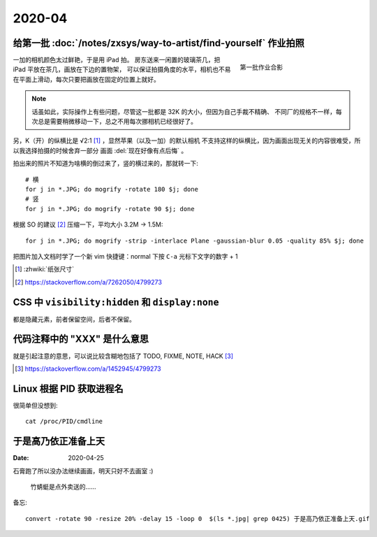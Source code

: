 =======
2020-04
=======

给第一批 :doc:`/notes/zxsys/way-to-artist/find-yourself` 作业拍照
=================================================================

.. highlight:: bash

.. figure:: /_images/IMG_0117.jpg
   :figwidth: 30%
   :align: right

   第一批作业合影

一加的相机颜色太过鲜艳，于是用 iPad 拍。
房东送来一闲置的玻璃茶几，把 iPad 平放在茶几，画放在下边的置物架，
可以保证拍摄角度的水平，相机也不易在平面上滑动，每次只要把画放在固定的位置上就好。

.. note::

   话虽如此，实际操作上有些问题，尽管这一批都是 32K 的大小，但因为自己手裁不精确、
   不同厂的规格不一样，每次总是需要稍微移动一下，总之不用每次挪相机已经很好了。

另，K（开）的纵横比是 √2:1 [#]_ ，显然苹果（以及一加）的默认相机
不支持这样的纵横比，因为画面出现无关的内容很难受，所以我选择拍摄的时候舍弃一部分
画面 :del:`现在好像有点后悔` 。

拍出来的照片不知道为啥横的倒过来了，竖的横过来的，那就转一下::

   # 横
   for j in *.JPG; do mogrify -rotate 180 $j; done
   # 竖
   for j in *.JPG; do mogrify -rotate 90 $j; done

根据 SO 的建议 [#]_ 压缩一下，平均大小 3.2M -> 1.5M::

   for j in *.JPG; do mogrify -strip -interlace Plane -gaussian-blur 0.05 -quality 85% $j; done

把图片加入文档时学了一个新 vim 快捷键：normal 下按 ``C-a`` 光标下文字的数字 + 1

.. [#] :zhwiki:`纸张尺寸`
.. [#] https://stackoverflow.com/a/7262050/4799273

CSS 中 ``visibility:hidden`` 和 ``display:none``
================================================

都是隐藏元素，前者保留空间，后者不保留。

代码注释中的 "XXX" 是什么意思
=============================

就是引起注意的意思，可以说比较含糊地包括了 TODO, FIXME, NOTE, HACK [#]_

.. [#] https://stackoverflow.com/a/1452945/4799273

Linux 根据 PID 获取进程名
=========================

.. highlight:: bash

很简单但没想到::

   cat /proc/PID/cmdline

于是高乃依正准备上天
====================

:Date: 2020-04-25

.. highlight:: bash

石膏跑了所以没办法继续画画，明天只好不去画室 :)

.. figure:: /_images/于是高乃依正准备上天.gif
   :width: 30%

   竹蜻蜓是点外卖送的……

备忘::

   convert -rotate 90 -resize 20% -delay 15 -loop 0  $(ls *.jpg| grep 0425) 于是高乃依正准备上天.gif
